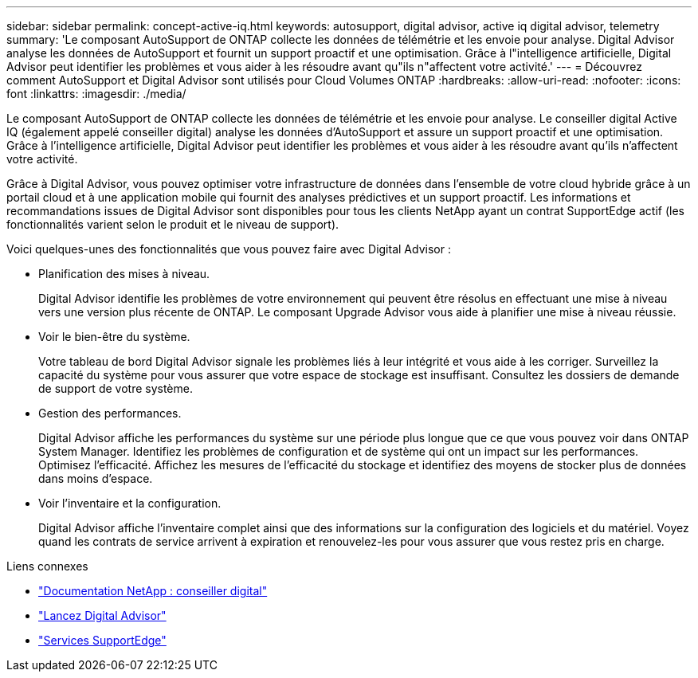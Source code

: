 ---
sidebar: sidebar 
permalink: concept-active-iq.html 
keywords: autosupport, digital advisor, active iq digital advisor, telemetry 
summary: 'Le composant AutoSupport de ONTAP collecte les données de télémétrie et les envoie pour analyse. Digital Advisor analyse les données de AutoSupport et fournit un support proactif et une optimisation. Grâce à l"intelligence artificielle, Digital Advisor peut identifier les problèmes et vous aider à les résoudre avant qu"ils n"affectent votre activité.' 
---
= Découvrez comment AutoSupport et Digital Advisor sont utilisés pour Cloud Volumes ONTAP
:hardbreaks:
:allow-uri-read: 
:nofooter: 
:icons: font
:linkattrs: 
:imagesdir: ./media/


[role="lead"]
Le composant AutoSupport de ONTAP collecte les données de télémétrie et les envoie pour analyse. Le conseiller digital Active IQ (également appelé conseiller digital) analyse les données d'AutoSupport et assure un support proactif et une optimisation. Grâce à l'intelligence artificielle, Digital Advisor peut identifier les problèmes et vous aider à les résoudre avant qu'ils n'affectent votre activité.

Grâce à Digital Advisor, vous pouvez optimiser votre infrastructure de données dans l'ensemble de votre cloud hybride grâce à un portail cloud et à une application mobile qui fournit des analyses prédictives et un support proactif. Les informations et recommandations issues de Digital Advisor sont disponibles pour tous les clients NetApp ayant un contrat SupportEdge actif (les fonctionnalités varient selon le produit et le niveau de support).

Voici quelques-unes des fonctionnalités que vous pouvez faire avec Digital Advisor :

* Planification des mises à niveau.
+
Digital Advisor identifie les problèmes de votre environnement qui peuvent être résolus en effectuant une mise à niveau vers une version plus récente de ONTAP. Le composant Upgrade Advisor vous aide à planifier une mise à niveau réussie.

* Voir le bien-être du système.
+
Votre tableau de bord Digital Advisor signale les problèmes liés à leur intégrité et vous aide à les corriger. Surveillez la capacité du système pour vous assurer que votre espace de stockage est insuffisant. Consultez les dossiers de demande de support de votre système.

* Gestion des performances.
+
Digital Advisor affiche les performances du système sur une période plus longue que ce que vous pouvez voir dans ONTAP System Manager. Identifiez les problèmes de configuration et de système qui ont un impact sur les performances.
Optimisez l'efficacité. Affichez les mesures de l'efficacité du stockage et identifiez des moyens de stocker plus de données dans moins d'espace.

* Voir l'inventaire et la configuration.
+
Digital Advisor affiche l'inventaire complet ainsi que des informations sur la configuration des logiciels et du matériel. Voyez quand les contrats de service arrivent à expiration et renouvelez-les pour vous assurer que vous restez pris en charge.



.Liens connexes
* https://docs.netapp.com/us-en/active-iq/["Documentation NetApp : conseiller digital"^]
* https://aiq.netapp.com/custom-dashboard/search["Lancez Digital Advisor"^]
* https://www.netapp.com/us/services/support-edge.aspx["Services SupportEdge"^]

